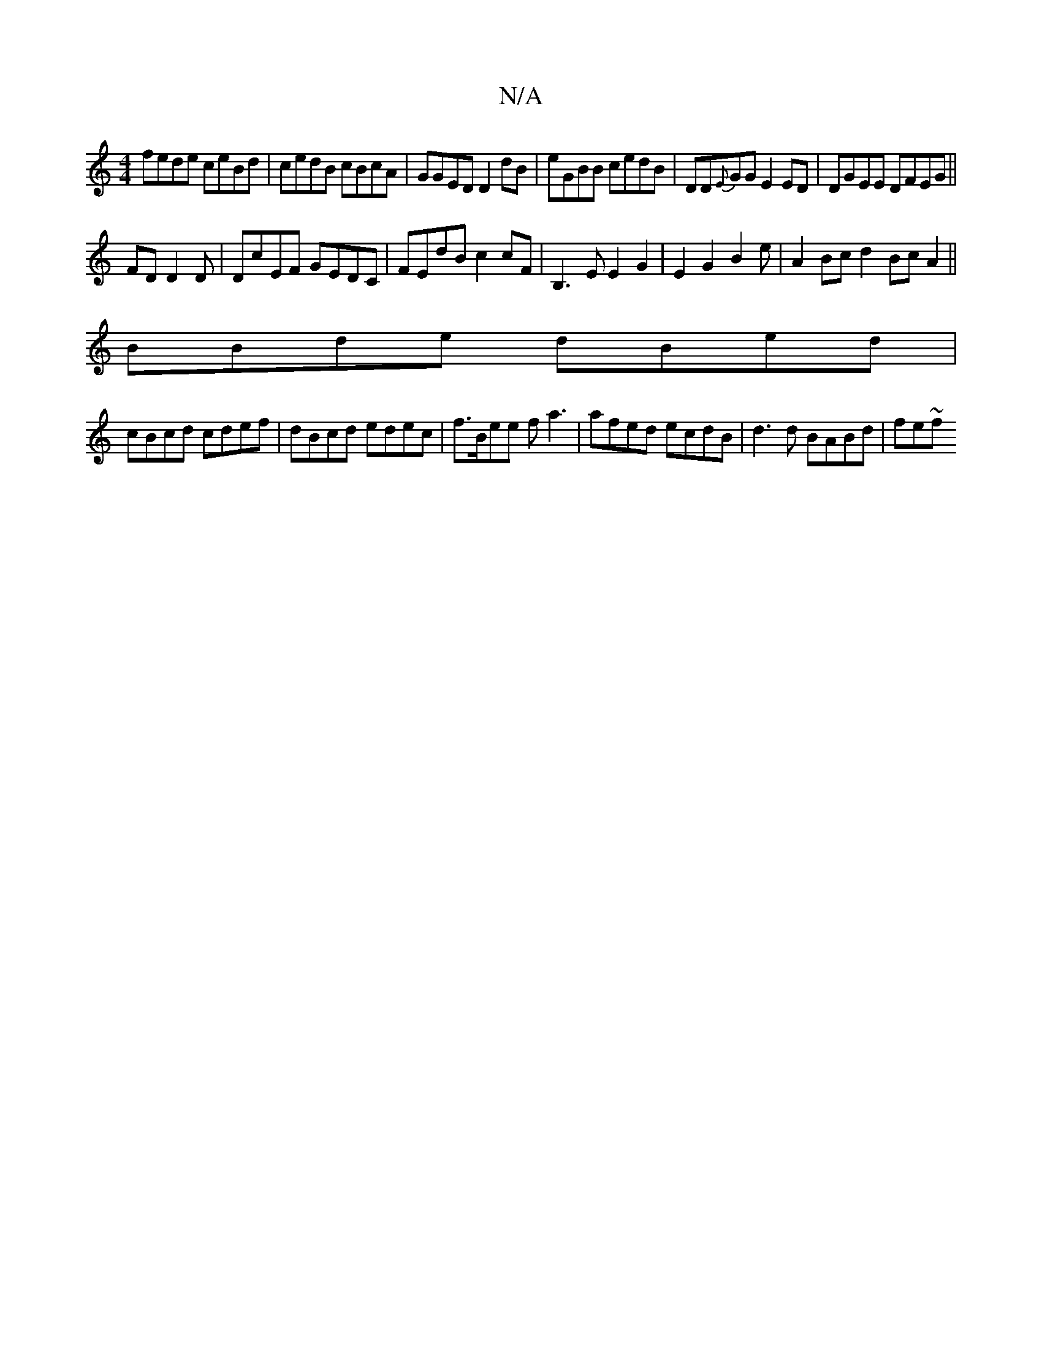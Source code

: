 X:1
T:N/A
M:4/4
R:N/A
K:Cmajor
fede ceBd|cedB cBcA|GGED D2dB|eGBB cedB|DD{E}GG E2ED|DGEE DFEG||
Fd, D2D|DcEF GEDC|FEdB c2cF| B,3EE2G2 | E2G2B2e | A2Bc d2Bc A2||
BBde dBed|
cBcd cdef | dBcd edec|f>Bee fa3 | afed ecdB | d3d BABd|fe~f